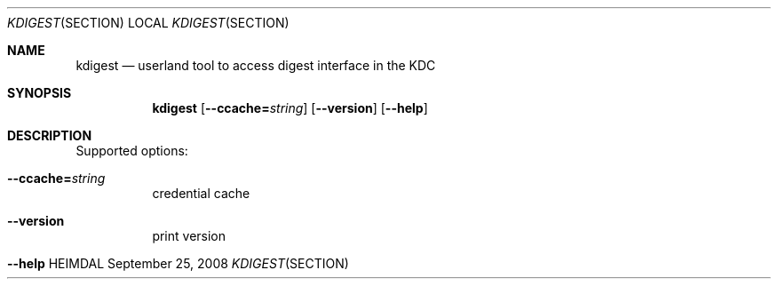 .\" Things to fix:
.\"   * correct section, and operating system
.\"   * remove Op from mandatory flags
.\"   * use better macros for arguments (like .Pa for files)
.\"
.Dd September 25, 2008
.Dt KDIGEST SECTION
.Os HEIMDAL
.Sh NAME
.Nm kdigest
.Nd
userland tool to access digest interface in the KDC
.Sh SYNOPSIS
.Nm
.Op Fl -ccache= Ns Ar string
.Op Fl -version
.Op Fl -help
.Sh DESCRIPTION
Supported options:
.Bl -tag -width Ds
.It Xo
.Fl -ccache= Ns Ar string
.Xc
credential cache
.It Xo
.Fl -version
.Xc
print version
.It Xo
.Fl -help
.Xc
.El
.\".Sh ENVIRONMENT
.\".Sh FILES
.\".Sh EXAMPLES
.\".Sh DIAGNOSTICS
.\".Sh SEE ALSO
.\".Sh STANDARDS
.\".Sh HISTORY
.\".Sh AUTHORS
.\".Sh BUGS
